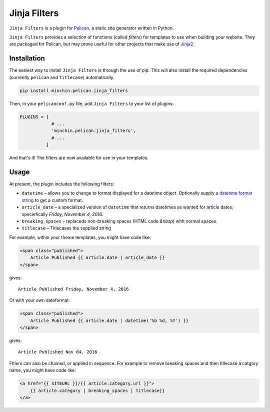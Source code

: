 =============
Jinja Filters
=============

``Jinja Filters`` is a plugin for `Pelican <http://docs.getpelican.com/>`_,
a static site generator written in Python.

``Jinja Filters`` provides a selection of functions (called *filters*) for
templates to use when building your website. They are packaged for Pelican, but
may prove useful for other projects that make use of
`Jinja2 <http://jinja.pocoo.org/>`_.


Installation
============

The easiest way to install ``Jinja Filters`` is through the use of pip. This
will also install the required dependencies (currently ``pelican`` and
``titlecase``) automatically.

.. code-block:: sh

  pip install minchin.pelican.jinja_filters

Then, in your ``pelicanconf.py`` file, add ``Jinja Filters`` to your list of
plugins:

.. code-block:: python

  PLUGINS = [
              # ...
              'minchin.pelican.jinja_filters',
              # ...
            ]

And that's it! The filters are now available for use in your templates.


Usage
=====

At present, the plugin includes the following filters:

- ``datetime`` |--| allows you to change to format displayed for a datetime
  object. Optionally supply a `datetime format string
  <https://docs.python.org/3.6/library/datetime.html#strftime-and-strptime-behavior>`_
  to get a custom format.
- ``article_date`` |--| a specialized version of ``datetime`` that returns
  datetimes as wanted for article dates; speciefically
  *Friday, November 4, 2016*.
- ``breaking_spaces`` |--| replaceds non-breaking spaces (HTML code *&nbsp*)
  with normal spaces.
- ``titlecase`` |--| Titlecases the supplied string

For example, within your theme templates, you might have code like:

.. code-block:: html+jinja

    <span class="published">
        Article Published {{ article.date | article_date }}
    </span>

gives::
    
    Article Published Friday, November 4, 2016

Or with your own dateformat:

.. code-block:: html+jinja

    <span class="published">
        Article Published {{ article.date | datetime('%b %d, %Y') }}
    </span>

gives::

    Article Published Nov 04, 2016

FItlers can also be chained, or applied in sequence. For example to remove
breaking spaces and then titlecase a catgory name, you might have code like:

.. code-block:: html+jinja

    <a href="{{ SITEURL }}/{{ article.category.url }}">
        {{ article.category | breaking_spaces | titlecase}}
    </a>


.. |--| unicode:: U+2013   .. en dash
